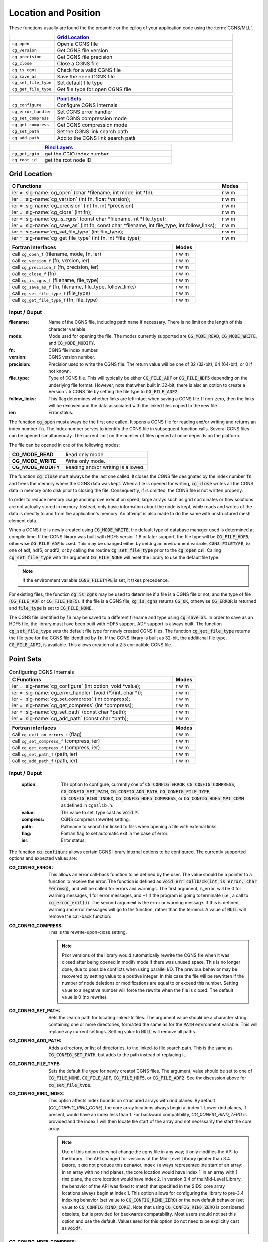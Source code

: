 ﻿.. CGNS Documentation files
   See LICENSING/COPYRIGHT at root dir of this documentation sources


.. role:: in
.. role:: out
.. role:: sig-name(code)
   :language: c


.. _MLLLocationAndPosition:
   
Location and Position
---------------------

These functions usually are found the the preamble or the epilog of your
application code using the :term:`CGNS/MLL`.


.. list-table::
   :header-rows: 1
   :widths: 2 8

   * -
     - `Grid Location`_
   * - ``cg_open`` 
     - Open a CGNS file
   * - ``cg_version``
     - Get CGNS file version
   * - ``cg_precision`` 
     - Get CGNS file precision
   * - ``cg_close``
     - Close a CGNS file
   * - ``cg_is_cgns``
     - Check for a valid CGNS file
   * - ``cg_save_as``
     - Save the open CGNS file
   * - ``cg_set_file_type`` 
     - Set default file type
   * - ``cg_get_file_type``
     - Get file type for open CGNS file

       
.. list-table::
   :header-rows: 1
   :widths: 2 8
       
   * - 
     - `Point Sets`_
   * - ``cg_configure`` 
     - Configure CGNS internals
   * - ``cg_error_handler`` 
     - Set CGNS error handler
   * - ``cg_set_compress`` 
     - Set CGNS compression mode
   * - ``cg_get_compress`` 
     - Get CGNS compression mode
   * - ``cg_set_path`` 
     - Set the CGNS link search path
   * - ``cg_add_path`` 
     - Add to the CGNS link search path

.. list-table::
   :header-rows: 1
   :widths: 2 8

   * - 
     - `Rind Layers`_
   * - ``cg_get_cgio`` 
     - get the CGIO index number
   * - ``cg_root_id`` 
     - get the root node ID


Grid Location
^^^^^^^^^^^^^

.. table::
   :widths: 110 15
   
   +--------------------------------------------------------------------------------------------------------------------------------+-------+
   | C Functions                                                                                                                    | Modes |
   +================================================================================================================================+=======+
   | :out:`ier` = :sig-name:`cg_open` (:in:`char *filename`, :in:`int mode`, :out:`int *fn`);                                       | r w m |
   +--------------------------------------------------------------------------------------------------------------------------------+-------+
   | :out:`ier` = :sig-name:`cg_version` (:in:`int fn`, :out:`float *version`);                                                     | r w m |
   +--------------------------------------------------------------------------------------------------------------------------------+-------+
   | :out:`ier` = :sig-name:`cg_precision` (:in:`int fn`, :out:`int *precision`);                                                   | r w m |
   +--------------------------------------------------------------------------------------------------------------------------------+-------+
   | :out:`ier` = :sig-name:`cg_close` (:in:`int fn`);                                                                              | r w m |
   +--------------------------------------------------------------------------------------------------------------------------------+-------+
   | :out:`ier` = :sig-name:`cg_is_cgns` (:in:`const char *filename`, :out:`int *file_type`);                                       | r w m |
   +--------------------------------------------------------------------------------------------------------------------------------+-------+
   | :out:`ier` = :sig-name:`cg_save_as` (:in:`int fn`, :in:`const char *filename`, :in:`int file_type`, :in:`int follow_links`);   | r w m |
   +--------------------------------------------------------------------------------------------------------------------------------+-------+
   | :out:`ier` = :sig-name:`cg_set_file_type` (:in:`int file_type`);                                                               | r w m |
   +--------------------------------------------------------------------------------------------------------------------------------+-------+
   | :out:`ier` = :sig-name:`cg_get_file_type` (:in:`int fn`, :out:`int *file_type`);                                               | r w m |
   +--------------------------------------------------------------------------------------------------------------------------------+-------+
.. table::
   :widths: 110 15
   
   +--------------------------------------------------------------------------------------------------------------------------------+-------+
   | Fortran interfaces                                                                                                             | Modes |
   +================================================================================================================================+=======+
   | call ``cg_open_f`` (:in:`filename`, :in:`mode`, :out:`fn`, :out:`ier`)                                                         | r w m |
   +--------------------------------------------------------------------------------------------------------------------------------+-------+
   | call ``cg_version_f`` (:in:`fn`, :out:`version`, :out:`ier`)                                                                   | r w m |
   +--------------------------------------------------------------------------------------------------------------------------------+-------+
   | call ``cg_precision_f`` (:in:`fn`, :out:`precision`, :out:`ier`)                                                               | r w m |
   +--------------------------------------------------------------------------------------------------------------------------------+-------+
   | call ``cg_close_f`` (:in:`fn`)                                                                                                 | r w m |
   +--------------------------------------------------------------------------------------------------------------------------------+-------+
   | call ``cg_is_cgns_f`` (:in:`filename`, :out:`file_type`)                                                                       | r w m |
   +--------------------------------------------------------------------------------------------------------------------------------+-------+
   | call ``cg_save_as_f`` (:in:`fn`, :in:`filename`, :in:`file_type`, :in:`follow_links`)                                          | r w m |
   +--------------------------------------------------------------------------------------------------------------------------------+-------+
   | call ``cg_set_file_type_f`` (:in:`file_type`)                                                                                  | r w m |
   +--------------------------------------------------------------------------------------------------------------------------------+-------+
   | call ``cg_get_file_type_f`` (:in:`fn`, :out:`file_type`)                                                                       | r w m |
   +--------------------------------------------------------------------------------------------------------------------------------+-------+

:in:`Input` / :out:`Ouput`
~~~~~~~~~~~~~~~~~~~~~~~~~~
:filename:	   	Name of the CGNS file, including path name if necessary. There is no limit on the length of this character variable.
:mode:		Mode used for opening the file. The modes currently supported are :code:`CG_MODE_READ`, :code:`CG_MODE_WRITE`, and :code:`CG_MODE_MODIFY`.
:fn:		CGNS file index number.
:version:		CGNS version number.
:precision:		Precision used to write the CGNS file. The return value will be one of 32 (32-bit), 64 (64-bit), or 0 if not known.
:file_type:		Type of CGNS file. This will typically be either :code:`CG_FILE_ADF` or :code:`CG_FILE_HDF5` depending on the underlying file format. However, note that when built in 32-bit, there is also an option to create a Version 2.5 CGNS file by setting the file type to :code:`CG_FILE_ADF2`.
:follow_links:	This flag determines whether links are left intact when saving a CGNS file. If non-zero, then the links will be removed and the data associated with the linked files copied to the new file.
:ier:		Error status. 

The function :code:`cg_open` must always be the first one called. It opens a CGNS file for reading and/or writing and returns an index number :code:`fn`. The index number serves to identify the CGNS file in subsequent function calls. Several CGNS files can be opened simultaneously. The current limit on the number of files opened at once depends on the platform.

The file can be opened in one of the following modes:

.. list-table::

  * - **CG_MODE_READ**
    - Read only mode.
  * - **CG_MODE_WRITE**
    - Write only mode.
  * - **CG_MODE_MODIFY**
    - Reading and/or writing is allowed.


The function :code:`cg_close` must always be the last one called.
It closes the CGNS file designated by the index number :code:`fn` and frees the memory where the CGNS data was kept.
When a file is opened for writing, :code:`cg_close` writes all the CGNS data in memory onto disk prior to closing the file.
Consequently, if is omitted, the CGNS file is not written properly.

In order to reduce memory usage and improve execution speed, large arrays such as grid coordinates or flow solutions are not actually stored in memory.
Instead, only basic information about the node is kept, while reads and writes of the data is directly to and from the application's memory.
An attempt is also made to do the same with unstructured mesh element data.

When a CGNS file is newly created using :code:`CG_MODE_WRITE`, the default type of database manager used is determined at compile time.
If the CGNS library was built with HDF5 version 1.8 or later support, the file type will be :code:`CG_FILE_HDF5`, otherwise :code:`CG_FILE_ADF` is used.
This may be changed either by setting an environment variable, :code:`CGNS_FILETYPE`, to one of adf, hdf5, or adf2, or by calling the routine :code:`cg_set_file_type` prior to the :code:`cg_open` call.
Calling :code:`cg_set_file_type` with the argument :code:`CG_FILE_NONE` will reset the library to use the default file type.

.. note::
  If the environment variable :code:`CGNS_FILETYPE` is set, it takes precedence.

For existing files, the function :code:`cg_is_cgns` may be used to determine if a file is a CGNS file or not, and the type of file (:code:`CG_FILE_ADF` or :code:`CG_FILE_HDF5`).
If the file is a CGNS file, :code:`cg_is_cgns` returns :code:`CG_OK`,
otherwise :code:`CG_ERROR` is returned and :code:`file_type` is set to :code:`CG_FILE_NONE`.

The CGNS file identified by :code:`fn` may be saved to a different filename and type using :code:`cg_save_as`. In order to save as an HDF5 file, the library must have been built with HDF5 support. ADF support is always built. The function :code:`cg_set_file_type` sets the default file type for newly created CGNS files. The function :code:`cg_get_file_type` returns the file type for the CGNS file identified by :code:`fn`. If the CGNS library is built as 32-bit, the additional file type, :code:`CG_FILE_ADF2`, is available. This allows creation of a 2.5 compatible CGNS file.

Point Sets
^^^^^^^^^^

.. table:: Configuring CGNS Internals
   :widths: 110 15
   
   +--------------------------------------------------------------------------------------------------------------------------------+-------+
   | C Functions                                                                                                                    | Modes |
   +================================================================================================================================+=======+
   | :out:`ier` = :sig-name:`cg_configure` (:in:`int option`, :in:`void *value`);                                                   | r w m |
   +--------------------------------------------------------------------------------------------------------------------------------+-------+
   | :out:`ier` = :sig-name:`cg_error_handler` (:in:`void (*)(int, char *)`);                                                       | r w m |
   +--------------------------------------------------------------------------------------------------------------------------------+-------+
   | :out:`ier` = :sig-name:`cg_set_compress` (:in:`int compress`);                                                                 | r w m |
   +--------------------------------------------------------------------------------------------------------------------------------+-------+
   | :out:`ier` = :sig-name:`cg_get_compress` (:out:`int *compress`);                                                               | r w m |
   +--------------------------------------------------------------------------------------------------------------------------------+-------+
   | :out:`ier` = :sig-name:`cg_set_path` (:in:`const char *path`);                                                                 | r w m |
   +--------------------------------------------------------------------------------------------------------------------------------+-------+
   | :out:`ier` = :sig-name:`cg_add_path` (:in:`const char *path`);                                                                 | r w m |
   +--------------------------------------------------------------------------------------------------------------------------------+-------+
.. table::
   :widths: 110 15
   
   +--------------------------------------------------------------------------------------------------------------------------------+-------+
   | Fortran interfaces                                                                                                             | Modes |
   +================================================================================================================================+=======+
   | call ``cg_exit_on_errors_f`` (:in:`flag`)                                                                                      | r w m |
   +--------------------------------------------------------------------------------------------------------------------------------+-------+
   | call ``cg_set_compress_f`` (:in:`compress`, :out:`ier`)                                                                        | r w m |
   +--------------------------------------------------------------------------------------------------------------------------------+-------+
   | call ``cg_get_compress_f`` (:out:`compress`, :out:`ier`)                                                                       | r w m |
   +--------------------------------------------------------------------------------------------------------------------------------+-------+
   | call ``cg_set_path_f`` (:in:`path`, :out:`ier`)                                                                                | r w m |
   +--------------------------------------------------------------------------------------------------------------------------------+-------+
   | call ``cg_add_path_f`` (:in:`path`, :out:`ier`)                                                                                | r w m |
   +--------------------------------------------------------------------------------------------------------------------------------+-------+
   

:in:`Input` / :out:`Ouput`
~~~~~~~~~~~~~~~~~~~~~~~~~~
  :option:	   	The option to configure, currently one of :code:`CG_CONFIG_ERROR`, :code:`CG_CONFIG_COMPRESS`, :code:`CG_CONFIG_SET_PATH`, :code:`CG_CONFIG_ADD_PATH`,  :code:`CG_CONFIG_FILE_TYPE`, :code:`CG_CONFIG_RIND_INDEX`, :code:`CG_CONFIG_HDF5_COMPRESS`, or :code:`CG_CONFIG_HDF5_MPI_COMM` as defined in ``cgnslib.h``.
  :value:		The value to set, type cast as :code:`void *`.
  :compress:	CGNS compress (rewrite) setting.
  :path:		Pathname to search for linked to files when opening a file with external links.
  :flag:		Fortran flag to set automatic exit in the case of error.
  :ier:         Error status. 

The function :code:`cg_configure` allows certain CGNS library internal options to be configured. The currently supported options and expected values are:

:CG_CONFIG_ERROR:        This allows an error call-back function to be defined by the user. The value should be a pointer to a function to receive the error. The function is defined as :code:`void err_callback(int is_error, char *errmsg)`, and will be called for errors and warnings. The first argument, is_error, will be 0 for warning messages, 1 for error messages, and −1 if the program is going to terminate (i.e., a call to :code:`cg_error_exit()`). The second argument is the error or warning message. If this is defined, warning and error messages will go to the function, rather than the terminal. A value of :code:`NULL` will remove the call-back function.
 
:CG_CONFIG_COMPRESS:	 This is the rewrite-upon-close setting.     

  .. note::
    Prior versions of the library would automatically rewrite the CGNS file when it was closed after being opened in modify mode if there was unused space. This is no longer done, due to possible conflicts when using parallel I/O. The previous behavior may be recovered by setting value to a positive integer. In this case the file will be rewritten if the number of node deletions or modifications are equal to or exceed this number. Setting value to a negative number will force the rewrite when the file is closed. The default value is 0 (no rewrite).
 
:CG_CONFIG_SET_PATH:		Sets the search path for locating linked-to files. The argument value should be a character string containing one or more directories, formatted the same as for the :code:`PATH` environment variable. This will replace any current settings. Setting value to :code:`NULL` will remove all paths.
 
:CG_CONFIG_ADD_PATH:		Adds a directory, or list of directories, to the linked-to file search path. This is the same as :code:`CG_CONFIG_SET_PATH`, but adds to the path instead of replacing it.
 
:CG_CONFIG_FILE_TYPE:		Sets the default file type for newly created CGNS files. The argument, value should be set to one of :code:`CG_FILE_NONE`, :code:`CG_FILE_ADF`, :code:`CG_FILE_HDF5`, or :code:`CG_FILE_ADF2`. See the discussion above for :code:`cg_set_file_type`.
 
:CG_CONFIG_RIND_INDEX:		This option affects index bounds on structured arrays with rind planes.
                            By default (`CG_CONFIG_RIND_CORE`), the core array locations always begin at index 1. Lower rind planes, if present, would have an index less than 1.
                            For backward compatibility, `CG_CONFIG_RIND_ZERO` is provided and the index 1 will then locate the start of the array and not necessarily the start the core array.

                            .. note::
                                 Use of this option does not change the cgns file in any way; it only modifies the API to the library.
                                 The API changed for versions of the Mid-Level Library greater than 3.4. Before, it did not produce this behavior.
                                 Index 1 always represented the start of an array: in an array with no rind planes, the core location would have index 1; in an array with 1 rind plane, the core location would have index 2. In version 3.4 of the Mid-Level Library, the behavior of the API was fixed to match that specified in the SIDS: core array locations always begin at index 1. This option allows for configuring the library to pre-3.4 indexing behavior (set value to :code:`CG_CONFIG_RIND_ZERO`) or the new default behavior (set value to :code:`CG_CONFIG_RIND_CORE`). Note that using :code:`CG_CONFIG_RIND_ZERO` is considered obsolete, but is provided for backwards compatability.
                                 Most users should not set this option and use the default.
                                 Values used for this option do not need to be explicitly cast as :code:`void*`.
   
 
:CG_CONFIG_HDF5_COMPRESS:		Sets the compression level for data written from HDF5. The default is no compression. Setting value to -1, will use the default compression level of 6. The acceptable values are 0 to 9, corresponding to gzip compression levels.
 
:CG_CONFIG_HDF5_MPI_COMM:		Sets the MPI communicator for parallel I/O. The default is :code:`MPI_COMM_WORLD`. The new communicator is given by typecasting it to a :code:`void *`. This is generally used internally - see :ref:`cgp_mpi_comm` instead.

The routines :code:`cg_error_handler`, :code:`cg_set_compress`, :code:`cg_set_path`, :code:`cg_add_path`, and :code:`cg_set_file_type` are convenience functions built on top of :code:`cg_configure`.

There is no Fortran counterpart to function :code:`cg_configure` or :code:`cg_error_handler`. The Fortran function :code:`cg_exit_on_error_f` routine be be used in place of :code:`cg_error_handler`. If flag is non-zero, then when an error is encountered, the library will print the error message and exit with an code of 1. Setting flag to zero (the default) prevents this and the error is returned to the user code.

.. note::
  The HDF5 implementation does not support search paths for linked files. The links need to be either absolute or relative pathnames. As a result, it is recommended that the search path options not be used as they may be removed in future versions.

Rind Layers
^^^^^^^^^^^

.. table::
   :widths: 110 15
   
   +--------------------------------------------------------------------------------------------------------------------------------+-------+
   | C Functions                                                                                                                    | Modes |
   +================================================================================================================================+=======+
   | :out:`ier` = :sig-name:`cg_get_cgio` (:in:`int fn`, :out:`int *cgio_num`);                                                     | r w m |
   +--------------------------------------------------------------------------------------------------------------------------------+-------+
   | :out:`ier` = :sig-name:`cg_root_id` (:in:`int fn`, :out:`double *rootid`);                                                     | r w m |
   +--------------------------------------------------------------------------------------------------------------------------------+-------+
   
.. table::
   :widths: 110 15
   
   +--------------------------------------------------------------------------------------------------------------------------------+-------+
   | Fortran interfaces                                                                                                             | Modes |
   +================================================================================================================================+=======+
   | call ``cg_get_cgio_f`` (:in:`fn`, :out:`cgio_num`, :out:`ier`)                                                                 | r w m |
   +--------------------------------------------------------------------------------------------------------------------------------+-------+
   | call ``cg_root_id_f``  (:in:`fn`, :out:`rootid`, :out:`ier`)                                                                   | r w m |
   +--------------------------------------------------------------------------------------------------------------------------------+-------+

:in:`Input` / :out:`Ouput`
~~~~~~~~~~~~~~~~~~~~~~~~~~
  :fn:        CGNS file index number.
  :cgio_num:  CGIO indentifier for the CGNS file.
  :rootid:    Root node identifier for the CGNS file.
  :ier:       Error status.

These allow for the use of the :ref:`low-level CGIO functions` in conjunction with the Mid Level Library. The function :code:`cg_get_cgio`
returns the CGIO database identifier for the specified CGNS file, which is used in the CGIO routines. The root node identifier for the CGNS file is returned by :code:`cg_root_id`.
 
.. last line
